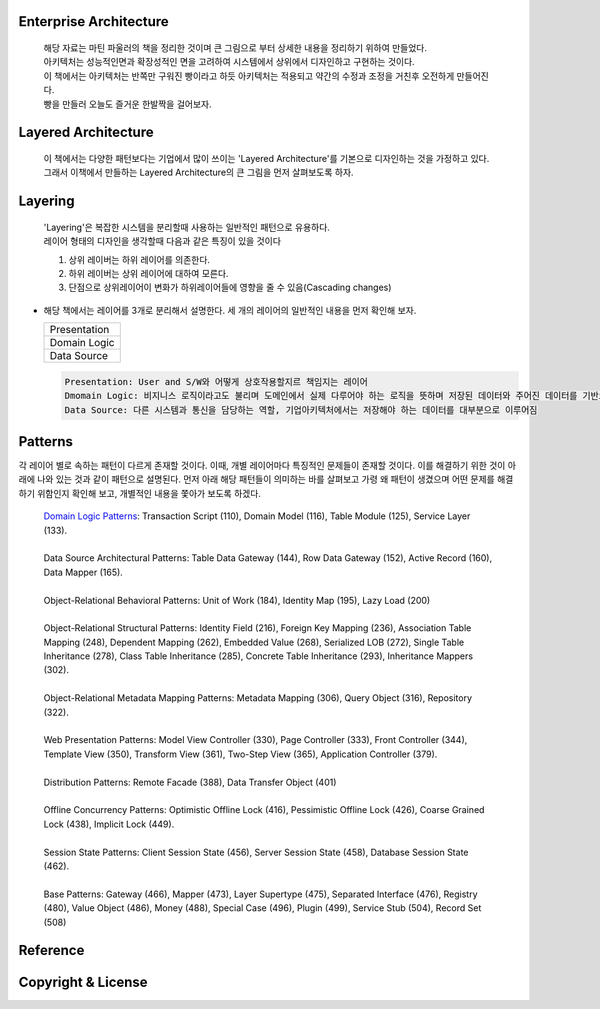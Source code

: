 Enterprise Architecture
-----------------------
  |  해당 자료는 마틴 파울러의 책을 정리한 것이며 큰 그림으로 부터 상세한 내용을 정리하기 위하여 만들었다. 
  |  아키텍처는 성능적인면과 확장성적인 면을 고려하여 시스템에서 상위에서 디자인하고 구현하는 것이다. 
  |  이 책에서는 아키텍처는 반쪽만 구워진 빵이라고 하듯 아키텍처는 적용되고 약간의 수정과 조정을 거친후 오전하게 만들어진다. 
  |  빵을 만들러 오늘도 즐거운 한발짝을 걸어보자.


Layered Architecture
--------------------
  |  이 책에서는 다양한 패턴보다는 기업에서 많이 쓰이는 'Layered Architecture'를 기본으로 디자인하는 것을 가정하고 있다.
  |  그래서 이책에서 만들하는 Layered Architecture의 큰 그림을 먼저 살펴보도록 하자.


Layering
--------
  | 'Layering'은 복잡한 시스템을 분리할때 사용하는 일반적인 패턴으로 유용하다.
  | 레이어 형태의 디자인을 생각할때 다음과 같은 특징이 있을 것이다

  1) 상위 레이버는 하위 레이어를 의존한다.
  2) 하위 레이버는 상위 레이어에 대하여 모른다.
  3) 단점으로 상위레이어이 변화가 하위레이어들에 영향을 줄 수 있음(Cascading changes)


* 해당 책에서는 레이어를 3개로 분리해서 설명한다. 세 개의 레이어의 일반적인 내용을 먼저 확인해 보자.

  +--------------------+
  |     Presentation   | 
  +--------------------+
  |    Domain Logic    |
  +--------------------+
  |      Data Source   | 
  +--------------------+

  .. code-block:: text
  
    Presentation: User and S/W와 어떻게 상호작용할지르 책임지는 레이어
    Dmomain Logic: 비지니스 로직이라고도 불리며 도메인에서 실제 다루어야 하는 로직을 뜻하며 저장된 데이터와 주어진 데이터를 기반으로 계산 및 검증을 담당
    Data Source: 다른 시스템과 통신을 담당하는 역할, 기업아키텍처에서는 저장해야 하는 데이터를 대부분으로 이루어짐


Patterns
----------
각 레이어 별로 속하는 패턴이 다르게 존재할 것이다. 이때, 개별 레이어마다 특징적인 문제들이 존재할 것이다. 
이를 해결하기 위한 것이 아래에 나와 있는 것과 같이 패턴으로 설명된다.
먼저 아래 해당 패턴들이 의미하는 바를 살펴보고 가령 왜 패턴이 생겼으며 어떤 문제를 해결하기 위함인지 확인해 보고, 개별적인 내용을 쫓아가 보도록 하겠다.\

  | `Domain Logic Patterns`_: Transaction Script (110), Domain Model (116), Table Module (125), Service Layer (133).
  |
  | Data Source Architectural Patterns: Table Data Gateway (144), Row Data Gateway (152), Active Record (160), Data Mapper (165).
  |
  | Object-Relational Behavioral Patterns: Unit of Work (184), Identity Map (195), Lazy Load (200)
  |
  | Object-Relational Structural Patterns: Identity Field (216), Foreign Key Mapping (236), Association Table Mapping (248), Dependent Mapping (262), Embedded Value (268), Serialized LOB (272), Single Table Inheritance (278), Class Table Inheritance (285), Concrete Table Inheritance (293), Inheritance Mappers (302).
  |
  | Object-Relational Metadata Mapping Patterns: Metadata Mapping (306), Query Object (316), Repository (322).
  |
  | Web Presentation Patterns: Model View Controller (330), Page Controller (333), Front Controller (344), Template View (350), Transform View (361), Two-Step View (365), Application Controller (379).
  |
  | Distribution Patterns: Remote Facade (388), Data Transfer Object (401)
  |
  | Offline Concurrency Patterns: Optimistic Offline Lock (416), Pessimistic Offline Lock (426), Coarse Grained Lock (438), Implicit Lock (449).
  |
  | Session State Patterns: Client Session State (456), Server Session State (458), Database Session State (462).
  |
  | Base Patterns: Gateway (466), Mapper (473), Layer Supertype (475), Separated Interface (476), Registry (480), Value Object (486), Money (488), Special Case (496), Plugin (499), Service Stub (504), Record Set (508)

Reference
---------
.. _`Domain Logic Patterns`: ./domain-logic-pattern/README.rst


Copyright & License
--------------------